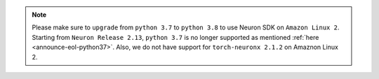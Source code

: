 .. note::

  Please make sure to ``upgrade`` from ``python 3.7`` to ``python 3.8`` to use Neuron SDK on ``Amazon Linux 2``. Starting from ``Neuron Release 2.13``, ``python 3.7`` is no longer supported as mentioned :ref:`here <announce-eol-python37>`. 
  Also,  we do not have support for ``torch-neuronx 2.1.2`` on Amaznon Linux 2. 
